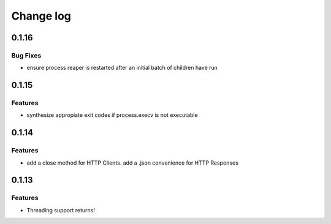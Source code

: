 Change log
==========

0.1.16
------

Bug Fixes
~~~~~~~~~

* ensure process reaper is restarted after an initial batch of children have
  run

0.1.15
------

Features
~~~~~~~~

* synthesize appropiate exit codes if process.execv is not executable

0.1.14
------

Features
~~~~~~~~

* add a close method for HTTP Clients. add a .json convenience for HTTP
  Responses

0.1.13
------

Features
~~~~~~~~

* Threading support returns!
